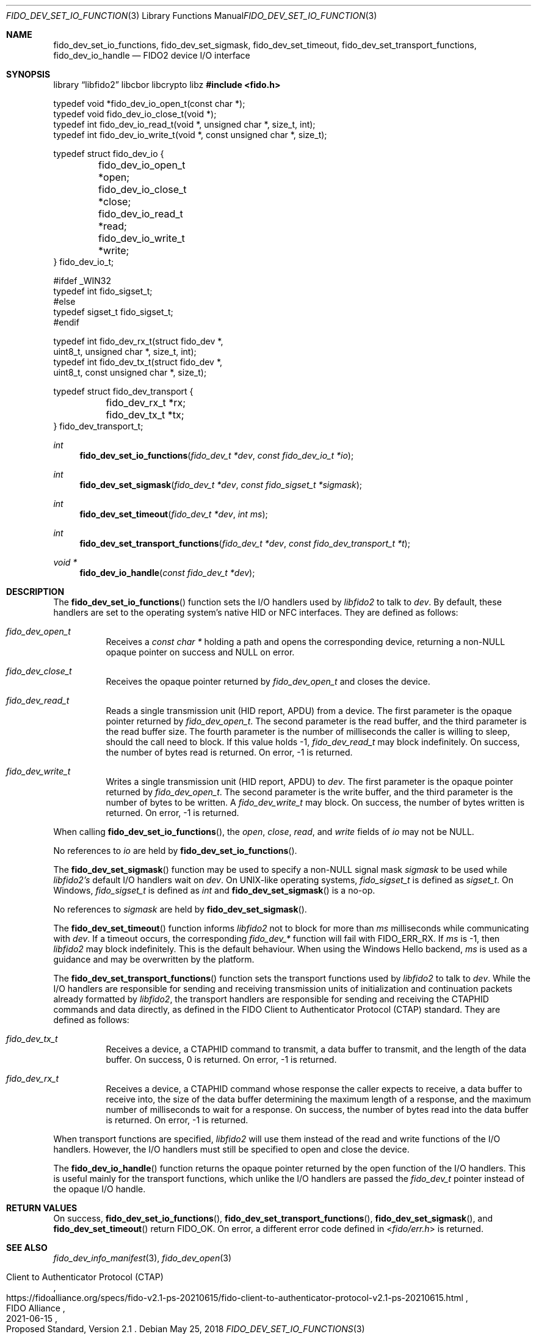 .\" Copyright (c) 2018-2021 Yubico AB. All rights reserved.
.\"
.\" Redistribution and use in source and binary forms, with or without
.\" modification, are permitted provided that the following conditions are
.\" met:
.\"
.\"    1. Redistributions of source code must retain the above copyright
.\"       notice, this list of conditions and the following disclaimer.
.\"    2. Redistributions in binary form must reproduce the above copyright
.\"       notice, this list of conditions and the following disclaimer in
.\"       the documentation and/or other materials provided with the
.\"       distribution.
.\"
.\" THIS SOFTWARE IS PROVIDED BY THE COPYRIGHT HOLDERS AND CONTRIBUTORS
.\" "AS IS" AND ANY EXPRESS OR IMPLIED WARRANTIES, INCLUDING, BUT NOT
.\" LIMITED TO, THE IMPLIED WARRANTIES OF MERCHANTABILITY AND FITNESS FOR
.\" A PARTICULAR PURPOSE ARE DISCLAIMED. IN NO EVENT SHALL THE COPYRIGHT
.\" HOLDER OR CONTRIBUTORS BE LIABLE FOR ANY DIRECT, INDIRECT, INCIDENTAL,
.\" SPECIAL, EXEMPLARY, OR CONSEQUENTIAL DAMAGES (INCLUDING, BUT NOT
.\" LIMITED TO, PROCUREMENT OF SUBSTITUTE GOODS OR SERVICES; LOSS OF USE,
.\" DATA, OR PROFITS; OR BUSINESS INTERRUPTION) HOWEVER CAUSED AND ON ANY
.\" THEORY OF LIABILITY, WHETHER IN CONTRACT, STRICT LIABILITY, OR TORT
.\" (INCLUDING NEGLIGENCE OR OTHERWISE) ARISING IN ANY WAY OUT OF THE USE
.\" OF THIS SOFTWARE, EVEN IF ADVISED OF THE POSSIBILITY OF SUCH DAMAGE.
.\"
.\" SPDX-License-Identifier: BSD-2-Clause
.\"
.Dd $Mdocdate: May 25 2018 $
.Dt FIDO_DEV_SET_IO_FUNCTIONS 3
.Os
.Sh NAME
.Nm fido_dev_set_io_functions ,
.Nm fido_dev_set_sigmask ,
.Nm fido_dev_set_timeout ,
.Nm fido_dev_set_transport_functions ,
.Nm fido_dev_io_handle
.Nd FIDO2 device I/O interface
.Sh SYNOPSIS
.Lb libfido2 libcbor libcrypto libz
.In fido.h
.Bd -literal
typedef void *fido_dev_io_open_t(const char *);
typedef void  fido_dev_io_close_t(void *);
typedef int   fido_dev_io_read_t(void *, unsigned char *, size_t, int);
typedef int   fido_dev_io_write_t(void *, const unsigned char *, size_t);

typedef struct fido_dev_io {
	fido_dev_io_open_t  *open;
	fido_dev_io_close_t *close;
	fido_dev_io_read_t  *read;
	fido_dev_io_write_t *write;
} fido_dev_io_t;

#ifdef _WIN32
typedef int fido_sigset_t;
#else
typedef sigset_t fido_sigset_t;
#endif

typedef int   fido_dev_rx_t(struct fido_dev *,
                  uint8_t, unsigned char *, size_t, int);
typedef int   fido_dev_tx_t(struct fido_dev *,
                  uint8_t, const unsigned char *, size_t);

typedef struct fido_dev_transport {
	fido_dev_rx_t *rx;
	fido_dev_tx_t *tx;
} fido_dev_transport_t;
.Ed
.Pp
.Ft int
.Fn fido_dev_set_io_functions "fido_dev_t *dev" "const fido_dev_io_t *io"
.Ft int
.Fn fido_dev_set_sigmask "fido_dev_t *dev" "const fido_sigset_t *sigmask"
.Ft int
.Fn fido_dev_set_timeout "fido_dev_t *dev" "int ms"
.Ft int
.Fn fido_dev_set_transport_functions "fido_dev_t *dev" "const fido_dev_transport_t *t"
.Ft void *
.Fn fido_dev_io_handle "const fido_dev_t *dev"
.Sh DESCRIPTION
The
.Fn fido_dev_set_io_functions
function sets the I/O handlers used by
.Em libfido2
to talk to
.Fa dev .
By default, these handlers are set to the operating system's native HID or NFC
interfaces.
They are defined as follows:
.Bl -tag -width Ds
.It Vt fido_dev_open_t
Receives a
.Vt const char *
holding a path and opens the corresponding device, returning a
non-NULL opaque pointer on success and NULL on error.
.It Vt fido_dev_close_t
Receives the opaque pointer returned by
.Vt fido_dev_open_t
and closes the device.
.It Vt fido_dev_read_t
Reads a single transmission unit (HID report, APDU) from a device.
The first parameter is the opaque pointer returned by
.Vt fido_dev_open_t .
The second parameter is the read buffer, and the third parameter
is the read buffer size.
The fourth parameter is the number of milliseconds the caller is
willing to sleep, should the call need to block.
If this value holds -1,
.Vt fido_dev_read_t
may block indefinitely.
On success, the number of bytes read is returned.
On error, -1 is returned.
.It Vt fido_dev_write_t
Writes a single transmission unit (HID report, APDU) to
.Fa dev .
The first parameter is the opaque pointer returned by
.Vt fido_dev_open_t .
The second parameter is the write buffer, and the third parameter
is the number of bytes to be written.
A
.Vt fido_dev_write_t
may block.
On success, the number of bytes written is returned.
On error, -1 is returned.
.El
.Pp
When calling
.Fn fido_dev_set_io_functions ,
the
.Fa open ,
.Fa close ,
.Fa read ,
and
.Fa write
fields of
.Fa io
may not be NULL.
.Pp
No references to
.Fa io
are held by
.Fn fido_dev_set_io_functions .
.Pp
The
.Fn fido_dev_set_sigmask
function may be used to specify a non-NULL signal mask
.Fa sigmask
to be used while
.Em libfido2's
default I/O handlers wait on
.Fa dev .
On UNIX-like operating systems,
.Vt fido_sigset_t
is defined as
.Vt sigset_t .
On Windows,
.Vt fido_sigset_t
is defined as
.Vt int
and
.Fn fido_dev_set_sigmask
is a no-op.
.Pp
No references to
.Fa sigmask
are held by
.Fn fido_dev_set_sigmask .
.Pp
The
.Fn fido_dev_set_timeout
function informs
.Em libfido2
not to block for more than
.Fa ms
milliseconds while communicating with
.Fa dev .
If a timeout occurs, the corresponding
.Em fido_dev_*
function will fail with
.Dv FIDO_ERR_RX .
If
.Fa ms
is -1,
then
.Em libfido2
may block indefinitely.
This is the default behaviour.
When using the Windows Hello backend,
.Fa ms
is used as a guidance and may be overwritten by the platform.
.Pp
The
.Fn fido_dev_set_transport_functions
function sets the transport functions used by
.Em libfido2
to talk to
.Fa dev .
While the I/O handlers are responsible for sending and receiving
transmission units of initialization and continuation packets already
formatted by
.Em libfido2 ,
the transport handlers are responsible for sending and receiving
the CTAPHID commands and data directly, as defined in the FIDO Client
to Authenticator Protocol (CTAP) standard.
They are defined as follows:
.Bl -tag -width Ds
.It Vt fido_dev_tx_t
Receives a device, a CTAPHID command to transmit, a data buffer to
transmit, and the length of the data buffer.
On success, 0 is returned.
On error, -1 is returned.
.It Vt fido_dev_rx_t
Receives a device, a CTAPHID command whose response the caller expects
to receive, a data buffer to receive into, the size of the data buffer
determining the maximum length of a response, and the maximum number of
milliseconds to wait for a response.
On success, the number of bytes read into the data buffer is returned.
On error, -1 is returned.
.El
.Pp
When transport functions are specified,
.Em libfido2
will use them instead of the
.Dv read
and
.Dv write
functions of the I/O handlers.
However, the I/O handlers must still be specified to open and close the
device.
.Pp
The
.Fn fido_dev_io_handle
function returns the opaque pointer returned by the
.Dv open
function of the I/O handlers.
This is useful mainly for the transport functions, which unlike the I/O
handlers are passed the
.Vt fido_dev_t
pointer instead of the opaque I/O handle.
.Sh RETURN VALUES
On success,
.Fn fido_dev_set_io_functions ,
.Fn fido_dev_set_transport_functions ,
.Fn fido_dev_set_sigmask ,
and
.Fn fido_dev_set_timeout
return
.Dv FIDO_OK .
On error, a different error code defined in
.In fido/err.h
is returned.
.Sh SEE ALSO
.Xr fido_dev_info_manifest 3 ,
.Xr fido_dev_open 3
.Rs
.%D 2021-06-15
.%O Proposed Standard, Version 2.1
.%Q FIDO Alliance
.%R Client to Authenticator Protocol (CTAP)
.%U https://fidoalliance.org/specs/fido-v2.1-ps-20210615/fido-client-to-authenticator-protocol-v2.1-ps-20210615.html
.Re
